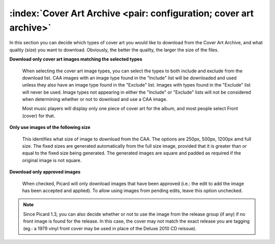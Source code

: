 .. MusicBrainz Picard Documentation Project

:index:`Cover Art Archive <pair: configuration; cover art archive>`
====================================================================

.. image:: images/options-cover-caa.png
   :width: 100 %

In this section you can decide which types of cover art you would like to download from the Cover Art Archive,
and what quality (size) you want to download. Obviously, the better the quality, the larger the size of the files.

**Download only cover art images matching the selected types**

   When selecting the cover art image types, you can select the types to both include and exclude from the download list.
   CAA images with an image type found in the "Include" list will be downloaded and used unless they also have an image type
   found in the "Exclude" list. Images with types found in the "Exclude" list will never be used. Image types not appearing
   in either the "Include" or "Exclude" lists will not be considered when determining whether or not to download and use a
   CAA image.

   Most music players will display only one piece of cover art for the album, and most people select Front (cover) for that.

**Only use images of the following size**

   This identifies what size of image to download from the CAA.  The options are 250px, 500px, 1200px amd full size.  The
   fixed sizes are generated automatically from the full size image, provided that it is greater than or equal to the fixed
   size being generated.  The generated images are square and padded as required if the original image is not square.

**Download only approved images**

   When checked, Picard will only download images that have been approved (i.e.: the edit to add the image has been accepted
   and applied).  To allow using images from pending edits, leave this option unchecked.

.. note::

   Since Picard 1.3, you can also decide whether or not to use the image from the release group (if any) if no front image is
   found for the release. In this case, the cover may not match the exact release you are tagging (eg.: a 1979 vinyl front cover
   may be used in place of the Deluxe 2010 CD reissue).
